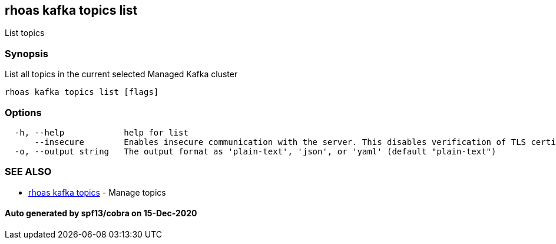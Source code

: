 == rhoas kafka topics list

List topics

=== Synopsis

List all topics in the current selected Managed Kafka cluster

....
rhoas kafka topics list [flags]
....

=== Options

....
  -h, --help            help for list
      --insecure        Enables insecure communication with the server. This disables verification of TLS certificates and host names.
  -o, --output string   The output format as 'plain-text', 'json', or 'yaml' (default "plain-text")
....

=== SEE ALSO

* link:rhoas_kafka_topics.adoc[rhoas kafka topics] - Manage topics

==== Auto generated by spf13/cobra on 15-Dec-2020
